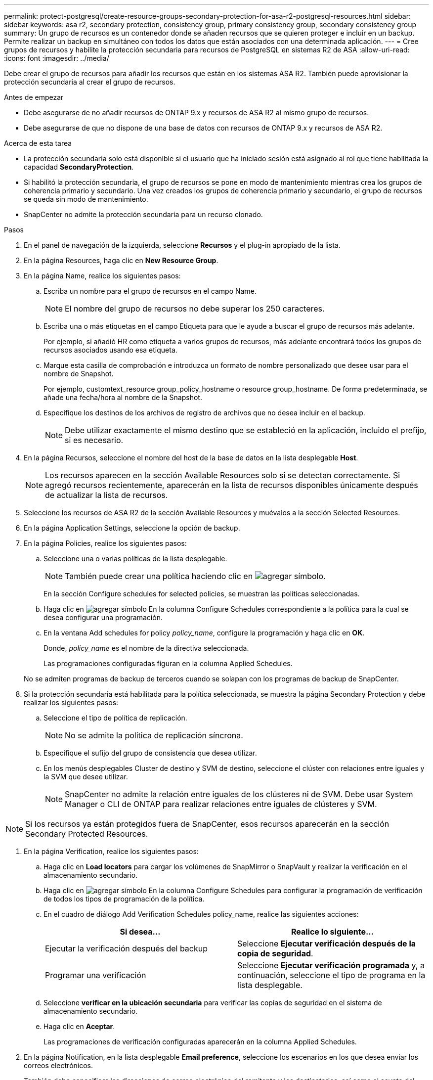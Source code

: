 ---
permalink: protect-postgresql/create-resource-groups-secondary-protection-for-asa-r2-postgresql-resources.html 
sidebar: sidebar 
keywords: asa r2, secondary protection, consistency group, primary consistency group, secondary consistency group 
summary: Un grupo de recursos es un contenedor donde se añaden recursos que se quieren proteger e incluir en un backup. Permite realizar un backup en simultáneo con todos los datos que están asociados con una determinada aplicación. 
---
= Cree grupos de recursos y habilite la protección secundaria para recursos de PostgreSQL en sistemas R2 de ASA
:allow-uri-read: 
:icons: font
:imagesdir: ../media/


[role="lead"]
Debe crear el grupo de recursos para añadir los recursos que están en los sistemas ASA R2. También puede aprovisionar la protección secundaria al crear el grupo de recursos.

.Antes de empezar
* Debe asegurarse de no añadir recursos de ONTAP 9.x y recursos de ASA R2 al mismo grupo de recursos.
* Debe asegurarse de que no dispone de una base de datos con recursos de ONTAP 9.x y recursos de ASA R2.


.Acerca de esta tarea
* La protección secundaria solo está disponible si el usuario que ha iniciado sesión está asignado al rol que tiene habilitada la capacidad *SecondaryProtection*.
* Si habilitó la protección secundaria, el grupo de recursos se pone en modo de mantenimiento mientras crea los grupos de coherencia primario y secundario. Una vez creados los grupos de coherencia primario y secundario, el grupo de recursos se queda sin modo de mantenimiento.
* SnapCenter no admite la protección secundaria para un recurso clonado.


.Pasos
. En el panel de navegación de la izquierda, seleccione *Recursos* y el plug-in apropiado de la lista.
. En la página Resources, haga clic en *New Resource Group*.
. En la página Name, realice los siguientes pasos:
+
.. Escriba un nombre para el grupo de recursos en el campo Name.
+

NOTE: El nombre del grupo de recursos no debe superar los 250 caracteres.

.. Escriba una o más etiquetas en el campo Etiqueta para que le ayude a buscar el grupo de recursos más adelante.
+
Por ejemplo, si añadió HR como etiqueta a varios grupos de recursos, más adelante encontrará todos los grupos de recursos asociados usando esa etiqueta.

.. Marque esta casilla de comprobación e introduzca un formato de nombre personalizado que desee usar para el nombre de Snapshot.
+
Por ejemplo, customtext_resource group_policy_hostname o resource group_hostname. De forma predeterminada, se añade una fecha/hora al nombre de la Snapshot.

.. Especifique los destinos de los archivos de registro de archivos que no desea incluir en el backup.
+

NOTE: Debe utilizar exactamente el mismo destino que se estableció en la aplicación, incluido el prefijo, si es necesario.



. En la página Recursos, seleccione el nombre del host de la base de datos en la lista desplegable *Host*.
+

NOTE: Los recursos aparecen en la sección Available Resources solo si se detectan correctamente. Si agregó recursos recientemente, aparecerán en la lista de recursos disponibles únicamente después de actualizar la lista de recursos.

. Seleccione los recursos de ASA R2 de la sección Available Resources y muévalos a la sección Selected Resources.
. En la página Application Settings, seleccione la opción de backup.
. En la página Policies, realice los siguientes pasos:
+
.. Seleccione una o varias políticas de la lista desplegable.
+

NOTE: También puede crear una política haciendo clic en image:../media/add_policy_from_resourcegroup.gif["agregar símbolo"].

+
En la sección Configure schedules for selected policies, se muestran las políticas seleccionadas.

.. Haga clic en image:../media/add_policy_from_resourcegroup.gif["agregar símbolo"] En la columna Configure Schedules correspondiente a la política para la cual se desea configurar una programación.
.. En la ventana Add schedules for policy _policy_name_, configure la programación y haga clic en *OK*.
+
Donde, _policy_name_ es el nombre de la directiva seleccionada.

+
Las programaciones configuradas figuran en la columna Applied Schedules.



+
No se admiten programas de backup de terceros cuando se solapan con los programas de backup de SnapCenter.

. Si la protección secundaria está habilitada para la política seleccionada, se muestra la página Secondary Protection y debe realizar los siguientes pasos:
+
.. Seleccione el tipo de política de replicación.
+

NOTE: No se admite la política de replicación síncrona.

.. Especifique el sufijo del grupo de consistencia que desea utilizar.
.. En los menús desplegables Cluster de destino y SVM de destino, seleccione el clúster con relaciones entre iguales y la SVM que desee utilizar.
+

NOTE: SnapCenter no admite la relación entre iguales de los clústeres ni de SVM. Debe usar System Manager o CLI de ONTAP para realizar relaciones entre iguales de clústeres y SVM.






NOTE: Si los recursos ya están protegidos fuera de SnapCenter, esos recursos aparecerán en la sección Secondary Protected Resources.

. En la página Verification, realice los siguientes pasos:
+
.. Haga clic en *Load locators* para cargar los volúmenes de SnapMirror o SnapVault y realizar la verificación en el almacenamiento secundario.
.. Haga clic en image:../media/add_policy_from_resourcegroup.gif["agregar símbolo"] En la columna Configure Schedules para configurar la programación de verificación de todos los tipos de programación de la política.
.. En el cuadro de diálogo Add Verification Schedules policy_name, realice las siguientes acciones:
+
|===
| Si desea... | Realice lo siguiente... 


 a| 
Ejecutar la verificación después del backup
 a| 
Seleccione *Ejecutar verificación después de la copia de seguridad*.



 a| 
Programar una verificación
 a| 
Seleccione *Ejecutar verificación programada* y, a continuación, seleccione el tipo de programa en la lista desplegable.

|===
.. Seleccione *verificar en la ubicación secundaria* para verificar las copias de seguridad en el sistema de almacenamiento secundario.
.. Haga clic en *Aceptar*.
+
Las programaciones de verificación configuradas aparecerán en la columna Applied Schedules.



. En la página Notification, en la lista desplegable *Email preference*, seleccione los escenarios en los que desea enviar los correos electrónicos.
+
También debe especificar las direcciones de correo electrónico del remitente y los destinatarios, así como el asunto del correo. Si desea adjuntar el informe de la operación realizada en el grupo de recursos, seleccione *Adjuntar informe de trabajo*.

+

NOTE: Para las notificaciones de correo electrónico, se deben haber especificado los detalles del servidor SMTP desde la interfaz gráfica de usuario o desde el comando de PowerShell Set-SmSmtpServer.

. Revise el resumen y, a continuación, haga clic en *Finalizar*.

